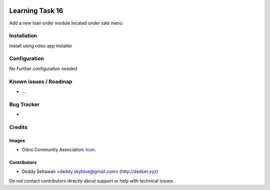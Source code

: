 .. image:: https://img.shields.io/badge/licence-AGPL--3-blue.svg
   :target: https://www.gnu.org/licenses/agpl
   :alt: License: AGPL-3

==============
Learning Task 16
==============

Add a new loan order module located under sale menu

Installation
============

Install using odoo app installer

Configuration
=============

No Further configuration needed

Known issues / Roadmap
======================

* ...

Bug Tracker
===========

-

Credits
=======

Images
------

* Odoo Community Association: `Icon <https://github.com/OCA/maintainer-tools/blob/master/template/module/static/description/icon.svg>`_.

Contributors
------------

* Deddy Setiawan <deddy.skyblue@gmail.com> (http://dedset.xyz)

Do not contact contributors directly about support or help with technical issues.
